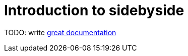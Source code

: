 = Introduction to sidebyside

TODO: write http://jacobian.org/writing/what-to-write/[great documentation]
